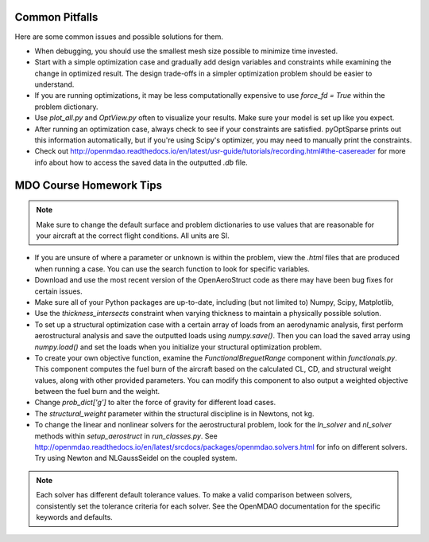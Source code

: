 .. _Common Pitfalls:

Common Pitfalls
===============

Here are some common issues and possible solutions for them.

- When debugging, you should use the smallest mesh size possible to minimize time invested.

- Start with a simple optimization case and gradually add design variables and constraints while examining the change in optimized result. The design trade-offs in a simpler optimization problem should be easier to understand.

- If you are running optimizations, it may be less computationally expensive to use `force_fd = True` within the problem dictionary.

- Use `plot_all.py` and `OptView.py` often to visualize your results. Make sure your model is set up like you expect.

- After running an optimization case, always check to see if your constraints are satisfied. pyOptSparse prints out this information automatically, but if you're using Scipy's optimizer, you may need to manually print the constraints.

- Check out http://openmdao.readthedocs.io/en/latest/usr-guide/tutorials/recording.html#the-casereader for more info about how to access the saved data in the outputted `.db` file.

MDO Course Homework Tips
========================

.. note::
  Make sure to change the default surface and problem dictionaries to use values that are reasonable for your aircraft at the correct flight conditions. All units are SI.

- If you are unsure of where a parameter or unknown is within the problem, view the `.html` files that are produced when running a case. You can use the search function to look for specific variables.

- Download and use the most recent version of the OpenAeroStruct code as there may have been bug fixes for certain issues.

- Make sure all of your Python packages are up-to-date, including (but not limited to) Numpy, Scipy, Matplotlib,

- Use the `thickness_intersects` constraint when varying thickness to maintain a physically possible solution.

- To set up a structural optimization case with a certain array of loads from an aerodynamic analysis, first perform aerostructural analysis and save the outputted loads using `numpy.save()`. Then you can load the saved array using `numpy.load()` and set the loads when you initialize your structural optimization problem.

- To create your own objective function, examine the `FunctionalBreguetRange` component within `functionals.py`. This component computes the fuel burn of the aircraft based on the calculated CL, CD, and structural weight values, along with other provided parameters. You can modify this component to also output a weighted objective between the fuel burn and the weight.

- Change `prob_dict['g']` to alter the force of gravity for different load cases.

- The `structural_weight` parameter within the structural discipline is in Newtons, not kg.

- To change the linear and nonlinear solvers for the aerostructural problem, look for the `ln_solver` and `nl_solver` methods within `setup_aerostruct` in `run_classes.py`. See http://openmdao.readthedocs.io/en/latest/srcdocs/packages/openmdao.solvers.html for info on different solvers. Try using Newton and NLGaussSeidel on the coupled system.

.. note::
  Each solver has different default tolerance values. To make a valid comparison between solvers, consistently set the tolerance criteria for each solver. See the OpenMDAO documentation for the specific keywords and defaults.
